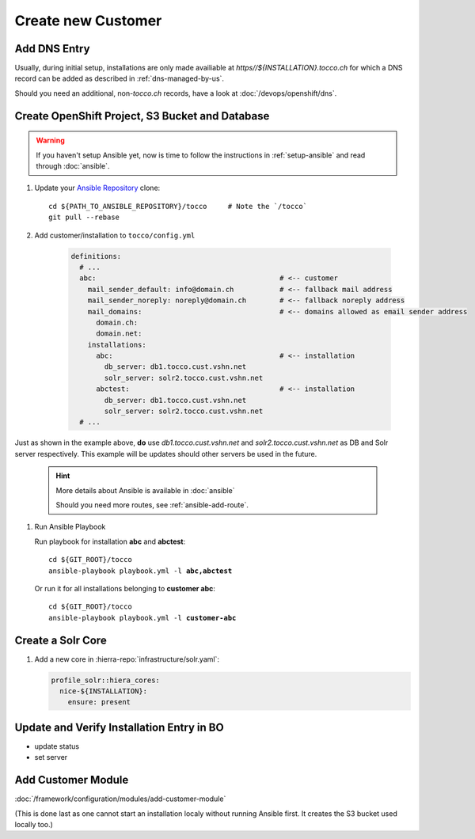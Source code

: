 Create new Customer
===================

Add DNS Entry
-------------

Usually, during initial setup, installations are only made availiable at
*https\//${INSTALLATION}.tocco.ch* for which a DNS record can be added as
described in :ref:`dns-managed-by-us`.

Should you need an additional, non-\ *tocco.ch* records, have a look
at :doc:`/devops/openshift/dns`.


Create OpenShift Project, S3 Bucket and Database
------------------------------------------------

.. warning::

     If you haven't setup Ansible yet, now is time to follow
     the instructions in :ref:`setup-ansible` and read through
     :doc:`ansible`.

#. Update your `Ansible Repository`_ clone::

       cd ${PATH_TO_ANSIBLE_REPOSITORY}/tocco     # Note the `/tocco`
       git pull --rebase

#. Add customer/installation to ``tocco/config.yml``

    .. code-block:: yaml

       definitions:
         # ...
         abc:                                            # <-- customer
           mail_sender_default: info@domain.ch           # <-- fallback mail address
           mail_sender_noreply: noreply@domain.ch        # <-- fallback noreply address
           mail_domains:                                 # <-- domains allowed as email sender address
             domain.ch:
             domain.net:
           installations:
             abc:                                        # <-- installation
               db_server: db1.tocco.cust.vshn.net
               solr_server: solr2.tocco.cust.vshn.net
             abctest:                                    # <-- installation
               db_server: db1.tocco.cust.vshn.net
               solr_server: solr2.tocco.cust.vshn.net
         # ...

Just as shown in the example above, **do** use *db1.tocco.cust.vshn.net* and
*solr2.tocco.cust.vshn.net* as DB and Solr server respectively. This example
will be updates should other servers be used in the future.

    .. hint::

           More details about Ansible is available in :doc:`ansible`

           Should you need more routes, see :ref:`ansible-add-route`.

#. Run Ansible Playbook

   Run playbook for installation **abc** and **abctest**:

   .. parsed-literal::

          cd ${GIT_ROOT}/tocco
          ansible-playbook playbook.yml -l **abc,abctest**

   Or run it for all installations belonging to **customer abc**:

   .. parsed-literal::

          cd ${GIT_ROOT}/tocco
          ansible-playbook playbook.yml -l **customer-abc**


Create a Solr Core
------------------

#. Add a new core in :hierra-repo:`infrastructure/solr.yaml`:

   .. code-block:: yaml

       profile_solr::hiera_cores:
         nice-${INSTALLATION}:
           ensure: present


Update and Verify Installation Entry in BO
------------------------------------------

* update status
* set server


Add Customer Module
-------------------

:doc:`/framework/configuration/modules/add-customer-module`

(This is done last as one cannot start an installation localy without
running Ansible first. It creates the S3 bucket used locally too.)


.. _common.yaml: https://git.vshn.net/tocco/tocco_hieradata/blob/master/common.yaml
.. _Ansible Repository: https://git.tocco.ch/admin/repos/ansible
